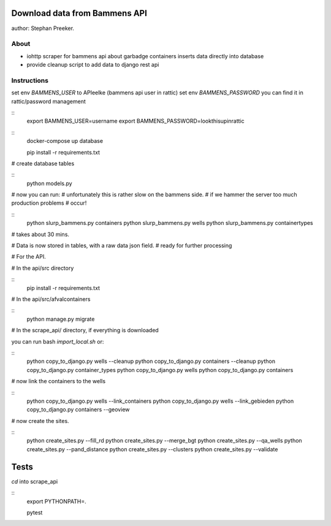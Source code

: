Download data from Bammens API
=================================================

author: Stephan Preeker.

About
------

- iohttp scraper for bammens api about garbadge
  containers inserts data directly into database
- provide cleanup script to add data to django rest api


Instructions
------------

set env `BAMMENS_USER` to APIeelke (bammens api user in rattic)
set env `BAMMENS_PASSWORD` you can find it in rattic/password management

::
        export BAMMENS_USER=username
        export BAMMENS_PASSWORD=lookthisupinrattic

::
        docker-compose up database

        pip install -r requirements.txt

# create database tables

::
        python models.py

# now you can run:
# unfortunately this is rather slow on the bammens side.
# if we hammer the server too much production problems
# occur!

::
        python slurp_bammens.py containers
        python slurp_bammens.py wells
        python slurp_bammens.py containertypes

# takes about 30 mins.

# Data is now stored in tables, with a raw data json field.
# ready for further processing

# For the API.

# In the api/src directory

::
        pip install -r requirements.txt

# In the api/src/afvalcontainers

::
        python manage.py migrate


# In the scrape_api/ directory, if everything is downloaded

you can run bash `import_local.sh` or:

::
        python copy_to_django.py wells --cleanup
        python copy_to_django.py containers --cleanup
        python copy_to_django.py container_types
        python copy_to_django.py wells
        python copy_to_django.py containers

# now link the containers to the wells

::
        python copy_to_django.py wells --link_containers
        python copy_to_django.py wells --link_gebieden
        python copy_to_django.py containers --geoview

# now create the sites.

::
        python create_sites.py --fill_rd
        python create_sites.py --merge_bgt
        python create_sites.py --qa_wells
        python create_sites.py --pand_distance
        python create_sites.py --clusters
        python create_sites.py --validate


Tests
======

`cd` into scrape_api

::
        export PYTHONPATH=.

        pytest
